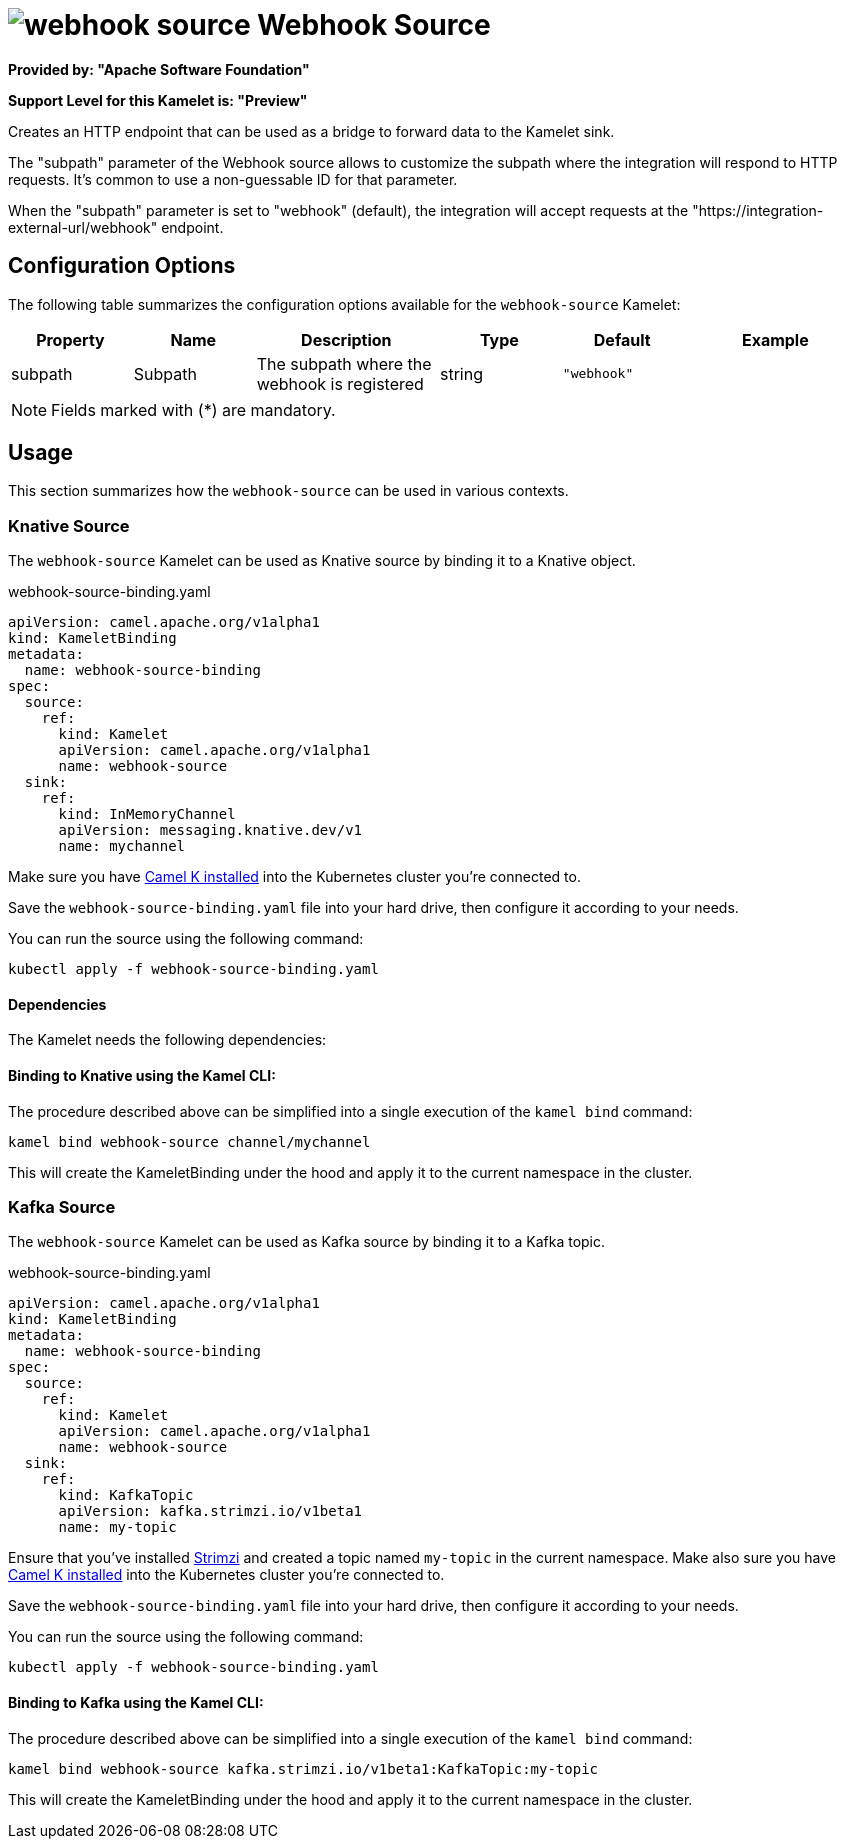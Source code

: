 // THIS FILE IS AUTOMATICALLY GENERATED: DO NOT EDIT
= image:kamelets/webhook-source.svg[] Webhook Source

*Provided by: "Apache Software Foundation"*

*Support Level for this Kamelet is: "Preview"*

Creates an HTTP endpoint that can be used as a bridge to forward data to the Kamelet sink.

The "subpath" parameter of the Webhook source allows to customize the subpath where the integration will respond to HTTP requests.
It's common to use a non-guessable ID for that parameter.

When the "subpath" parameter is set to "webhook" (default), the integration will accept requests at the "https://integration-external-url/webhook" endpoint.

== Configuration Options

The following table summarizes the configuration options available for the `webhook-source` Kamelet:
[width="100%",cols="2,^2,3,^2,^2,^3",options="header"]
|===
| Property| Name| Description| Type| Default| Example
| subpath| Subpath| The subpath where the webhook is registered
| string| `"webhook"`| 
|===

NOTE: Fields marked with ({empty}*) are mandatory.

== Usage

This section summarizes how the `webhook-source` can be used in various contexts.

=== Knative Source

The `webhook-source` Kamelet can be used as Knative source by binding it to a Knative object.

.webhook-source-binding.yaml
[source,yaml]
----
apiVersion: camel.apache.org/v1alpha1
kind: KameletBinding
metadata:
  name: webhook-source-binding
spec:
  source:
    ref:
      kind: Kamelet
      apiVersion: camel.apache.org/v1alpha1
      name: webhook-source
  sink:
    ref:
      kind: InMemoryChannel
      apiVersion: messaging.knative.dev/v1
      name: mychannel
  
----
Make sure you have xref:latest@camel-k::installation/installation.adoc[Camel K installed] into the Kubernetes cluster you're connected to.

Save the `webhook-source-binding.yaml` file into your hard drive, then configure it according to your needs.

You can run the source using the following command:

[source,shell]
----
kubectl apply -f webhook-source-binding.yaml
----

==== *Dependencies*

The Kamelet needs the following dependencies:

[camel:platform-http camel:kamelet]

==== *Binding to Knative using the Kamel CLI:*

The procedure described above can be simplified into a single execution of the `kamel bind` command:

[source,shell]
----
kamel bind webhook-source channel/mychannel
----

This will create the KameletBinding under the hood and apply it to the current namespace in the cluster.

=== Kafka Source

The `webhook-source` Kamelet can be used as Kafka source by binding it to a Kafka topic.

.webhook-source-binding.yaml
[source,yaml]
----
apiVersion: camel.apache.org/v1alpha1
kind: KameletBinding
metadata:
  name: webhook-source-binding
spec:
  source:
    ref:
      kind: Kamelet
      apiVersion: camel.apache.org/v1alpha1
      name: webhook-source
  sink:
    ref:
      kind: KafkaTopic
      apiVersion: kafka.strimzi.io/v1beta1
      name: my-topic
  
----

Ensure that you've installed https://strimzi.io/[Strimzi] and created a topic named `my-topic` in the current namespace.
Make also sure you have xref:latest@camel-k::installation/installation.adoc[Camel K installed] into the Kubernetes cluster you're connected to.

Save the `webhook-source-binding.yaml` file into your hard drive, then configure it according to your needs.

You can run the source using the following command:

[source,shell]
----
kubectl apply -f webhook-source-binding.yaml
----

==== *Binding to Kafka using the Kamel CLI:*

The procedure described above can be simplified into a single execution of the `kamel bind` command:

[source,shell]
----
kamel bind webhook-source kafka.strimzi.io/v1beta1:KafkaTopic:my-topic
----

This will create the KameletBinding under the hood and apply it to the current namespace in the cluster.

// THIS FILE IS AUTOMATICALLY GENERATED: DO NOT EDIT
